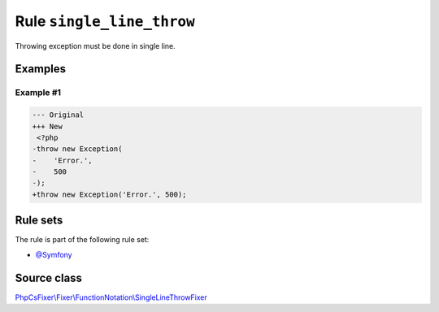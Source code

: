 ==========================
Rule ``single_line_throw``
==========================

Throwing exception must be done in single line.

Examples
--------

Example #1
~~~~~~~~~~

.. code-block:: diff

   --- Original
   +++ New
    <?php
   -throw new Exception(
   -    'Error.',
   -    500
   -);
   +throw new Exception('Error.', 500);

Rule sets
---------

The rule is part of the following rule set:

- `@Symfony <./../../ruleSets/Symfony.rst>`_

Source class
------------

`PhpCsFixer\\Fixer\\FunctionNotation\\SingleLineThrowFixer <./../../../src/Fixer/FunctionNotation/SingleLineThrowFixer.php>`_
